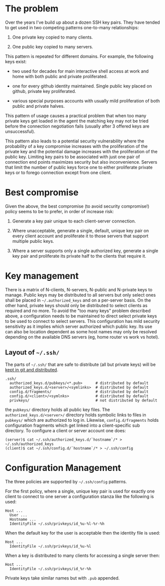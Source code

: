 * The problem

Over the years I've build up about a dozen SSH key pairs.  They have
tended to get used in two competing patterns one-to-many
relationships:

1) One private key copied to many clients.

2) One public key copied to many servers.

This pattern is repeated for different domains.  For example, the
following keys exist:

- two used for decades for main interactive shell access at work and
  home with both public and private proliferated.

- one for every github identity maintained.  Single public key placed
  on github, private key proliferated.

- various special purposes accounts with usually mild proliferation of
  both public and private halves.

This pattern of usage causes a practical problem that when too many
private keys get loaded in the agent the matching key may not be tried
before the connection negotiation fails (usually after 3 offered keys
are unsuccessful).

This pattern also leads to a potential security vulnerability where
the probability of a key compromise increases with the proliferation
of the private key and the potential damage increases with the
proliferation of the public key.  Limiting key pairs to be associated
with just one pair of connection end points maximizes security but
also inconvenience.  Servers that limit the number of public keys
force one to either proliferate private keys or to forego connection
except from one client.

* Best compromise

Given the above, the best compromise (to avoid security compromise!)
policy seems to be to prefer, in order of increase risk:

1) Generate a key pair unique to each client-server connection.

2) Where unacceptable, generate a single, default, unique key pair on
   every client account and proliferate it to those servers that
   support multiple public keys.

3) Where a server supports only a single authorized key, generate a
   single key pair and proliferate its private half to the clients
   that require it.

* Key management

There is a matrix of N-clients, N-servers, N-public and N-private keys to manage.  Public keys may be distributed to all servers but only select ones shall be placed in =~/.authorized_keys= and on a per-server basis.  On the other hand, 
private keys should only be distributed to select clients as required and no more.  To avoid the "too many keys" problem described above, a configuration needs to be maintained to direct select private keys to be used to connect to select servers.  This configuration has mild security sensitivity as it implies which server authorized which public key.  Its use can also be location dependent as some host names may only be resolved depending on the available DNS servers (eg, home router vs work vs hotel).

** Layout of =~/.ssh/=

The parts of =~/.ssh/= that are safe to distribute (all but private keys) will be [[../dotfiles/][kept in git and distributed]].  

#+BEGIN_EXAMPLE
  .ssh/
    authorized_keys.d/pubkeys/<*.pub>      # distributed by default
    authorized_keys.d/<server>/<symlinks>  # distributed by default
    config.d/fragments/                    # distributed by default
    config.d/<client>/<symlnks>            # distributed by default
    privkeys/                              # not distributed by default
#+END_EXAMPLE

the =pubkeys/= directory holds all public key files.  The =authorized_keys.d/<server>/= directory holds symbolic links to files in =pubkeys/= which are authorized to log in.   Likewise, =config.d/fragments= holds configuration fragments which get linked into a client-specific sub directory.  To configure a client or server account one does:

#+BEGIN_EXAMPLE
  (server)$ cat ~/.ssh/authorized_keys.d/`hostname`/* > ~/.ssh/authorized_keys
  (client)$ cat ~/.ssh/config.d/`hostname`/* > ~/.ssh/config
#+END_EXAMPLE


* Configuration Management

The three policies are supported by =~/.ssh/config= patterns.  

For the first policy, where a single, unique key pair is used for exactly one client to connect to one server a configuration stanza like the following is used:

#+BEGIN_EXAMPLE
  Host ...
    User ...
    Hostname ...
    IdentityFile ~/.ssh/privkeys/id_%u-%l-%r-%h
#+END_EXAMPLE

When the default key for the user is acceptable then the identity file is used:

#+BEGIN_EXAMPLE
  Host ...
    IdentityFile ~/.ssh/privkeys/id_%u-%l
#+END_EXAMPLE

When a key is distributed to many clients for accessing a single server then:

#+BEGIN_EXAMPLE
  Host ...
    IdentityFile ~/.ssh/privkeys/id_%r-%h
#+END_EXAMPLE

Private keys take similar names but with =.pub= appended.
